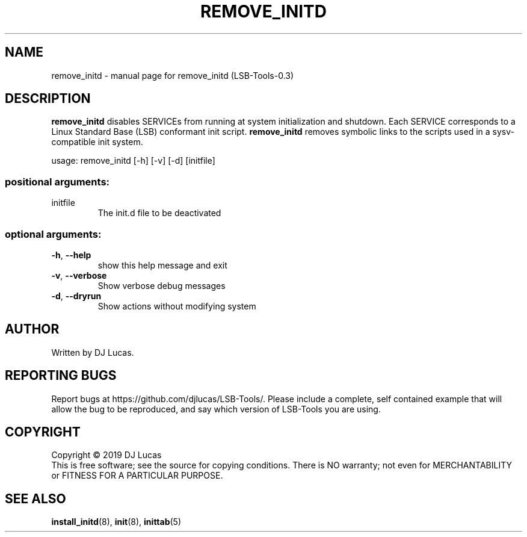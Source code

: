 .\" DO NOT MODIFY THIS FILE!  It was generated by help2man 1.47.4.
.TH REMOVE_INITD "8" "August 2019" "remove_initd (LSB-Tools-0.3)" "LSB-Tools"
.SH NAME
remove_initd \- manual page for remove_initd (LSB-Tools-0.3)
.SH DESCRIPTION
\fBremove_initd\fR disables SERVICEs from running at system
initialization and shutdown. Each SERVICE corresponds to a Linux
Standard Base (LSB) conformant init script. \fBremove_initd\fR removes
symbolic links to the scripts used in a sysv-compatible init system.
.PP
usage: remove_initd [\-h] [\-v] [\-d] [initfile]
.SS "positional arguments:"
.TP
initfile
The init.d file to be deactivated
.SS "optional arguments:"
.TP
\fB\-h\fR, \fB\-\-help\fR
show this help message and exit
.TP
\fB\-v\fR, \fB\-\-verbose\fR
Show verbose debug messages
.TP
\fB\-d\fR, \fB\-\-dryrun\fR
Show actions without modifying system
.SH AUTHOR
Written by DJ Lucas.
.SH "REPORTING BUGS"
Report bugs at https://github.com/djlucas/LSB-Tools/.
Please include a complete, self contained example that will allow the
bug to be reproduced, and say which version of LSB-Tools you are using.
.SH COPYRIGHT
Copyright \(co 2019 DJ Lucas
.br
This is free software; see the source for copying conditions.  There is NO
warranty; not even for MERCHANTABILITY or FITNESS FOR A PARTICULAR PURPOSE.
.SH "SEE ALSO"
\fBinstall_initd\fR(8), \fBinit\fR(8), \fBinittab\fR(5)
